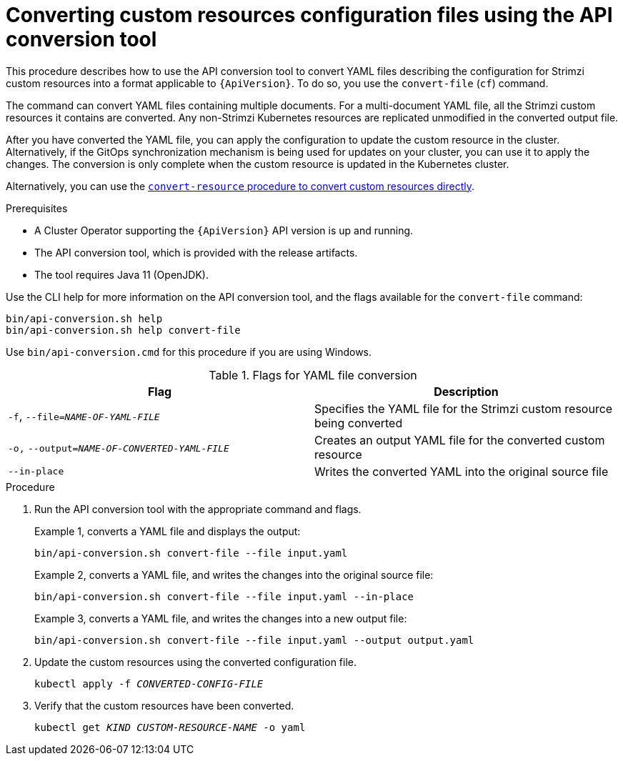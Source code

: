 // Module included in the following assemblies:
//
// assembly-upgrade-resources.adoc

[id='proc-upgrade-cli-tool-files-{context}']
= Converting custom resources configuration files using the API conversion tool

[role="_abstract"]
This procedure describes how to use the API conversion tool to convert YAML files describing the configuration for Strimzi custom resources into a format applicable to `{ApiVersion}`.
To do so, you use the `convert-file` (`cf`) command.

The command can convert YAML files containing multiple documents.
For a multi-document YAML file, all the Strimzi custom resources it contains are converted.
Any non-Strimzi Kubernetes resources are replicated unmodified in the converted output file.

After you have converted the YAML file, you can apply the configuration to update the custom resource in the cluster.
Alternatively, if the GitOps synchronization mechanism is being used for updates on your cluster, you can use it to apply the changes.
The conversion is only complete when the custom resource is updated in the Kubernetes cluster.

Alternatively, you can use the xref:proc-upgrade-cli-tool-direct-{context}[`convert-resource` procedure to convert custom resources directly].

.Prerequisites

* A Cluster Operator supporting the `{ApiVersion}` API version is up and running.
* The API conversion tool, which is provided with the release artifacts.
* The tool requires Java 11 (OpenJDK).

Use the CLI help for more information on the API conversion tool, and the flags available for the `convert-file` command:

[source,shell]
----
bin/api-conversion.sh help
bin/api-conversion.sh help convert-file
----

Use `bin/api-conversion.cmd` for this procedure if you are using Windows.

.Flags for YAML file conversion
[cols="2*",options="header",stripes="none"]
|===

|Flag
|Description

|`-f`, `--file=_NAME-OF-YAML-FILE_`
|Specifies the YAML file for the Strimzi custom resource being converted

|`-o,` `--output=_NAME-OF-CONVERTED-YAML-FILE_`
|Creates an output YAML file for the converted custom resource

|`--in-place`
|Writes the converted YAML into the original source file

|===

.Procedure

. Run the API conversion tool with the appropriate command and flags.
+
Example 1, converts a YAML file and displays the output:
+
[source,shell]
----
bin/api-conversion.sh convert-file --file input.yaml
----
+
Example 2, converts a YAML file, and writes the changes into the original source file:
+
[source,shell]
----
bin/api-conversion.sh convert-file --file input.yaml --in-place
----
+
Example 3, converts a YAML file, and writes the changes into a new output file:
+
[source,shell]
----
bin/api-conversion.sh convert-file --file input.yaml --output output.yaml
----

. Update the custom resources using the converted configuration file.
+
[source,shell,subs=+quotes]
kubectl apply -f _CONVERTED-CONFIG-FILE_

. Verify that the custom resources have been converted.
+
[source,shell,subs=+quotes]
kubectl get _KIND_ _CUSTOM-RESOURCE-NAME_ -o yaml
